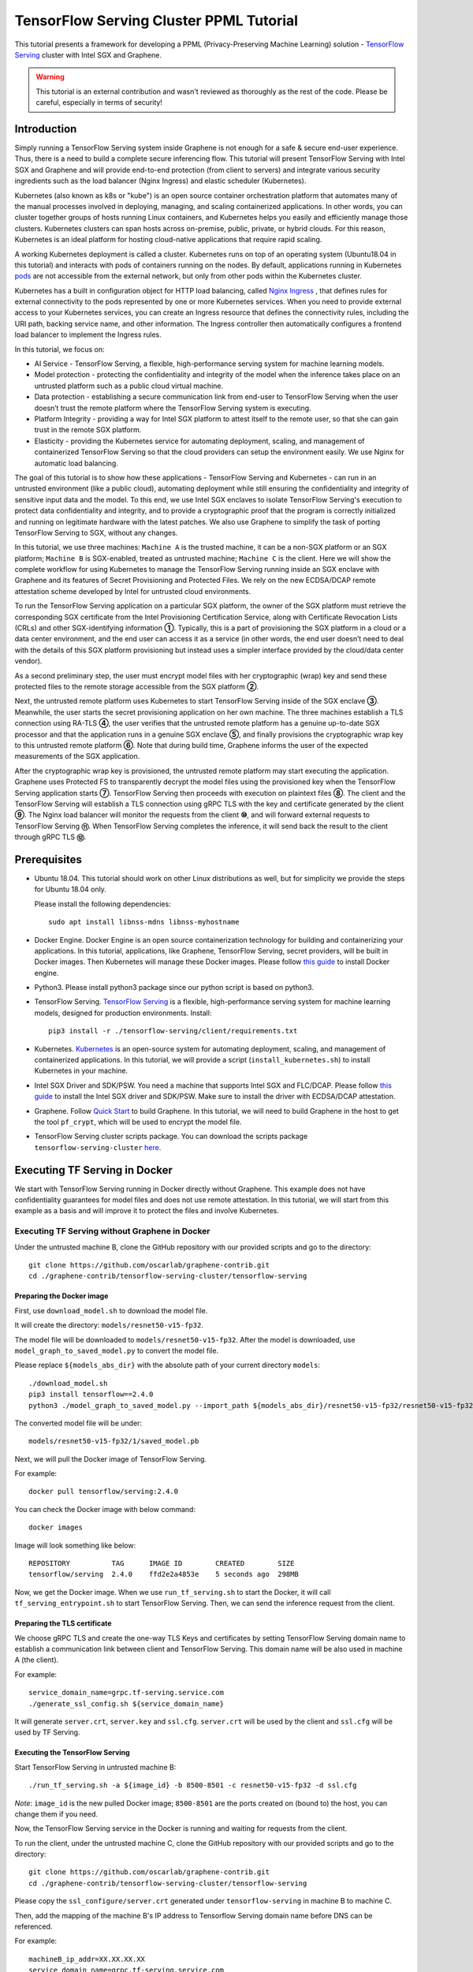 ========================================
TensorFlow Serving Cluster PPML Tutorial
========================================

.. highlight:: sh

This tutorial presents a framework for developing a PPML (Privacy-Preserving
Machine Learning) solution - `TensorFlow Serving <https://www.tensorflow.org/tfx/guide/serving>`__
cluster with Intel SGX and Graphene.

.. warning::

   This tutorial is an external contribution and wasn't reviewed as thoroughly
   as the rest of the code. Please be careful, especially in terms of security!

Introduction
------------

Simply running a TensorFlow Serving system inside Graphene is not enough for a
safe & secure end-user experience. Thus, there is a need to build a complete
secure inferencing flow. This tutorial will present TensorFlow Serving with Intel
SGX and Graphene and will provide end-to-end protection (from client to servers)
and integrate various security ingredients such as the load balancer (Nginx
Ingress) and elastic scheduler (Kubernetes).

Kubernetes (also known as k8s or "kube") is an open source container orchestration
platform that automates many of the manual processes involved in deploying, managing,
and scaling containerized applications. In other words, you can cluster together
groups of hosts running Linux containers, and Kubernetes helps you easily and
efficiently manage those clusters.
Kubernetes clusters can span hosts across on-premise, public, private, or hybrid
clouds.
For this reason, Kubernetes is an ideal platform for hosting cloud-native
applications that require rapid scaling.

A working Kubernetes deployment is called a cluster. Kubernetes runs on top of
an operating system (Ubuntu18.04 in this tutorial) and interacts
with pods of containers running on the nodes. By default, applications running
in Kubernetes `pods <https://kubernetes.io/docs/concepts/workloads/pods/pod/>`__
are not accessible from the external network, but only from other pods within
the Kubernetes cluster.

Kubernetes has a built in configuration object for HTTP load balancing, called
`Nginx Ingress <https://kubernetes.io/docs/concepts/services-networking/ingress/>`__
, that defines rules for external connectivity to the pods represented by one
or more Kubernetes services. When you need to provide external access to your
Kubernetes services, you can create an Ingress resource that defines the connectivity
rules, including the URI path, backing service name, and other information.
The Ingress controller then automatically configures a frontend load balancer to
implement the Ingress rules.

.. image:: ./img/NGINX-Ingress-Controller.svg
   :target: ./img/NGINX-Ingress-Controller.svg
   :scale: 50 %
   :alt: Figure: Nginx Ingress controller

In this tutorial, we focus on:

- AI Service - TensorFlow Serving, a flexible, high-performance serving system
  for machine learning models.
- Model protection - protecting the confidentiality and integrity of the model
  when the inference takes place on an untrusted platform such as a public cloud
  virtual machine.
- Data protection - establishing a secure communication link from end-user to
  TensorFlow Serving when the user doesn’t trust the remote platform where the
  TensorFlow Serving system is executing.
- Platform Integrity - providing a way for Intel SGX platform to attest itself
  to the remote user, so that she can gain trust in the remote SGX platform.
- Elasticity - providing the Kubernetes service for automating deployment,
  scaling, and management of containerized TensorFlow Serving so that the cloud
  providers can setup the environment easily. We use Nginx for automatic load
  balancing.

The goal of this tutorial is to show how these applications - TensorFlow Serving
and Kubernetes - can run in an untrusted environment (like a public cloud),
automating deployment while still ensuring the confidentiality and integrity of
sensitive input data and the model. To this end, we use Intel SGX enclaves to
isolate TensorFlow Serving's execution to protect data confidentiality and
integrity, and to provide a cryptographic proof that the program is correctly
initialized and running on legitimate hardware with the latest patches. We also
use Graphene to simplify the task of porting TensorFlow Serving to SGX, without
any changes.

.. image:: ./img/Graphene_TF_Serving_Flow.svg
   :target: ./img/Graphene_TF_Serving_Flow.svg
   :alt: Figure: TensorFlow Serving Flow

In this tutorial, we use three machines: ``Machine A`` is the trusted machine,
it can be a non-SGX platform or an SGX platform; ``Machine B`` is SGX-enabled,
treated as untrusted machine; ``Machine C`` is the client.
Here we will show the complete workflow for using Kubernetes to manage the
TensorFlow Serving running inside an SGX enclave with Graphene and its
features of Secret Provisioning and Protected Files.
We rely on the new ECDSA/DCAP remote attestation scheme developed by Intel for
untrusted cloud environments.

To run the TensorFlow Serving application on a particular SGX platform, the owner
of the SGX platform must retrieve the corresponding SGX certificate from the Intel
Provisioning Certification Service, along with Certificate Revocation Lists (CRLs)
and other SGX-identifying information **①**. Typically, this is a part of provisioning
the SGX platform in a cloud or a data center environment, and the end user can
access it as a service (in other words, the end user doesn’t need to deal with
the details of this SGX platform provisioning but instead uses a simpler interface
provided by the cloud/data center vendor).

As a second preliminary step, the user must encrypt model files with her cryptographic
(wrap) key and send these protected files to the remote storage accessible from
the SGX platform **②**.

Next, the untrusted remote platform uses Kubernetes to start TensorFlow Serving
inside of the SGX enclave **③**. Meanwhile, the user starts the secret provisioning
application on her own machine. The three machines establish a TLS connection using
RA-TLS **④**, the user verifies that the untrusted remote platform has a genuine
up-to-date SGX processor and that the application runs in a genuine SGX enclave
**⑤**, and finally provisions the cryptographic wrap key to this untrusted remote
platform **⑥**. Note that during build time, Graphene informs the user of the
expected measurements of the SGX application.

After the cryptographic wrap key is provisioned, the untrusted remote platform may
start executing the application. Graphene uses Protected FS to transparently
decrypt the model files using the provisioned key when the TensorFlow Serving
application starts **⑦**. TensorFlow Serving then proceeds with execution on
plaintext files **⑧**. The client and the TensorFlow Serving will establish a
TLS connection using gRPC TLS with the key and certificate generated by the
client **⑨**. The Nginx load balancer will monitor the requests from the client
**⑩**, and will forward external requests to TensorFlow Serving **⑪**.
When TensorFlow Serving completes the inference, it will send back the result to
the client through gRPC TLS **⑫**.

Prerequisites
-------------

- Ubuntu 18.04. This tutorial should work on other Linux distributions as well,
  but for simplicity we provide the steps for Ubuntu 18.04 only.

  Please install the following dependencies::

     sudo apt install libnss-mdns libnss-myhostname

- Docker Engine. Docker Engine is an open source containerization technology for
  building and containerizing your applications. In this tutorial, applications,
  like Graphene, TensorFlow Serving, secret providers, will be built in Docker
  images. Then Kubernetes will manage these Docker images.
  Please follow `this guide <https://docs.docker.com/engine/install/ubuntu/#install-using-the-convenience-script>`__
  to install Docker engine.

- Python3. Please install python3 package since our python script is based on
  python3.

- TensorFlow Serving. `TensorFlow Serving <https://www.TensorFlow.org/tfx/guide/serving>`__
  is a flexible, high-performance serving system for machine learning models,
  designed for production environments. Install::

     pip3 install -r ./tensorflow-serving/client/requirements.txt

- Kubernetes. `Kubernetes <https://kubernetes.io/docs/concepts/overview/what-is-kubernetes/>`__
  is an open-source system for automating deployment,
  scaling, and management of containerized applications. In this tutorial, we
  will provide a script (``install_kubernetes.sh``) to install Kubernetes in your
  machine.

- Intel SGX Driver and SDK/PSW. You need a machine that supports Intel SGX and
  FLC/DCAP. Please follow `this guide <https://download.01.org/intel-sgx/latest/linux-latest/docs/Intel_SGX_Installation_Guide_Linux_2.10_Open_Source.pdf>`__
  to install the Intel SGX driver and SDK/PSW. Make sure to install the driver with ECDSA/DCAP attestation.

- Graphene. Follow `Quick Start <https://graphene.readthedocs.io/en/latest/quickstart.html>`__
  to build Graphene. In this tutorial, we will need to build Graphene in the
  host to get the tool ``pf_crypt``, which will be used to encrypt the model file.

- TensorFlow Serving cluster scripts package. You can download the scripts package
  ``tensorflow-serving-cluster`` `here <https://github.com/oscarlab/graphene-contrib.git>`__.

Executing TF Serving in Docker
------------------------------

We start with TensorFlow Serving running in Docker directly without Graphene.
This example does not have confidentiality guarantees for model files and does
not use remote attestation. In this tutorial, we will start from this example as
a basis and will improve it to protect the files and involve Kubernetes.

Executing TF Serving without Graphene in Docker
~~~~~~~~~~~~~~~~~~~~~~~~~~~~~~~~~~~~~~~~~~~~~~~

Under the untrusted machine B, clone the GitHub repository with our provided
scripts and go to the directory::

   git clone https://github.com/oscarlab/graphene-contrib.git
   cd ./graphene-contrib/tensorflow-serving-cluster/tensorflow-serving

Preparing the Docker image
^^^^^^^^^^^^^^^^^^^^^^^^^^

First, use ``download_model.sh`` to download the model file.

It will create the directory: ``models/resnet50-v15-fp32``.

The model file will be downloaded to ``models/resnet50-v15-fp32``. After the
model is downloaded, use ``model_graph_to_saved_model.py`` to convert the model
file. 

Please replace ``${models_abs_dir}`` with the absolute path of your current
directory ``models``::

   ./download_model.sh
   pip3 install tensorflow==2.4.0
   python3 ./model_graph_to_saved_model.py --import_path ${models_abs_dir}/resnet50-v15-fp32/resnet50-v15-fp32.pb --export_dir ${models_abs_dir}/resnet50-v15-fp32 --model_version 1 --inputs input --outputs predict

The converted model file will be under::

   models/resnet50-v15-fp32/1/saved_model.pb

Next, we will pull the Docker image of TensorFlow Serving.

For example::

   docker pull tensorflow/serving:2.4.0

You can check the Docker image with below command::

   docker images

Image will look something like below::

   REPOSITORY          TAG      IMAGE ID        CREATED        SIZE
   tensorflow/serving  2.4.0    ffd2e2a4853e    5 seconds ago  298MB

Now, we get the Docker image. When we use ``run_tf_serving.sh`` to start the
Docker, it will call ``tf_serving_entrypoint.sh`` to start TensorFlow Serving.
Then, we can send the inference request from the client.

Preparing the TLS certificate
^^^^^^^^^^^^^^^^^^^^^^^^^^^^^

We choose gRPC TLS and create the one-way TLS Keys and certificates by setting
TensorFlow Serving domain name to establish a communication link between client
and TensorFlow Serving.
This domain name will be also used in machine A (the client).

For example::

   service_domain_name=grpc.tf-serving.service.com
   ./generate_ssl_config.sh ${service_domain_name}

It will generate ``server.crt``, ``server.key`` and ``ssl.cfg``.
``server.crt`` will be used by the client and ``ssl.cfg`` will be used by TF Serving.

Executing the TensorFlow Serving
^^^^^^^^^^^^^^^^^^^^^^^^^^^^^^^^

Start TensorFlow Serving in untrusted machine B::

   ./run_tf_serving.sh -a ${image_id} -b 8500-8501 -c resnet50-v15-fp32 -d ssl.cfg

*Note*: ``image_id`` is the new pulled Docker image;
``8500-8501`` are the ports created on (bound to) the host, you can change them
if you need.

Now, the TensorFlow Serving service in the Docker is running and waiting for
requests from the client.

To run the client, under the untrusted machine C, clone the GitHub repository
with our provided scripts and go to the directory::

   git clone https://github.com/oscarlab/graphene-contrib.git
   cd ./graphene-contrib/tensorflow-serving-cluster/tensorflow-serving

Please copy the ``ssl_configure/server.crt`` generated under ``tensorflow-serving``
in machine B to machine C.

Then, add the mapping of the machine B's IP address to Tensorflow Serving domain
name before DNS can be referenced.

For example::

   machineB_ip_addr=XX.XX.XX.XX
   service_domain_name=grpc.tf-serving.service.com
   echo "${machineB_ip_addr} ${service_domain_name}" >> /etc/hosts

*Note*: Please make sure that the connection between machines A and B is good.
``machineB_ip_addr`` is the IP address of machine B; ``service_domain_name``
is a domain name of TensorFlow Serving installed on machine B.

Start the client request with dummy image::

   python3 ./resnet_client_grpc.py -url ${service_domain_name}:8500 -crt `pwd -P`/ssl_configure/server.crt -batch 1 -cnum 1 -loop 50

You can get the inference result printed in the terminal window.
In later sections, we will run TensorFlow Serving with Graphene inside
SGX enclaves.

Executing TF Serving with Graphene in SGX Enclave in Docker
~~~~~~~~~~~~~~~~~~~~~~~~~~~~~~~~~~~~~~~~~~~~~~~~~~~~~~~~~~~

In this section, we will learn how to use Graphene to run the TensorFlow Serving
inside an Intel SGX enclave.

Please make sure that SGX is already enabled in your platform.

Downloading the model was already described in the previous section, so let's
start with creating a new Docker image.

We use ``build_graphene_tf_serving.sh`` to create Docker image with Graphene.

First, we want to highlight some options:

In ``tensorflow_model_server.manifest.noattestation.template``, the manifest keys
starting with ``sgx.`` are SGX-specific syntax; these entries are ignored if
Graphene runs in non-SGX mode.

Below, we will highlight some of the SGX-specific manifest and TensorFlow Serving
options in the template.
Please refer to `this <https://graphene.readthedocs.io/en/latest/manifest-syntax.html>`__
for further details about the syntax of Graphene manifests.

We mount the entire ``<graphene repository>/Runtime/`` host-level directory to
the ``/lib`` directory seen inside Graphene. This trick allows to transparently
replace standard C libraries with Graphene-patched libraries::

   fs.mount.lib.type = "chroot"
   fs.mount.lib.path = "/lib"
   fs.mount.lib.uri  = "file:$(GRAPHENEDIR)/Runtime/"

We also mount other directories such as ``/usr``, ``/etc`` required by TensorFlow
Serving and Python (they search for libraries and utility files in these system
directories).

For SGX-specific lines in the manifest template::

   sgx.trusted_files.ld   = "file:$(GRAPHENEDIR)/Runtime/ld-linux-x86-64.so.2"
   sgx.trusted_files.libc = "file:$(GRAPHENEDIR)/Runtime/libc.so.6"
   ...

``sgx.trusted_files.<name>`` specifies a file that will be verified and trusted
by the SGX enclave. Note that the key string ``<name>`` may be an arbitrary legal
string (but without ``-`` and other special symbols) and does not have to be the
same as the actual file name.

The way these Trusted Files work is before Graphene runs TensorFlow Serving inside
the SGX enclave, Graphene generates the final SGX manifest file using ``pal-sgx-
sign`` Graphene utility. This utility calculates hashes of each trusted file and
appends them as ``sgx.trusted_checksum.<name>`` to the final SGX manifest.
When running TensorFlow Serving with SGX, Graphene reads trusted files, finds
their corresponding trusted checksums, and compares the calculated-at-runtime
checksum against the expected value in the manifest.

The manifest template also contains ``sgx.allowed_files.<name>`` entries.
They specify files unconditionally allowed by the enclave. In this tutorial,
Graphene will load the model file from below path::

   sgx.allowed_files.model = "file:models/resnet50-v15-fp32/1/saved_model.pb"

This line unconditionally allows files in the path to be loaded into the enclave.

Allowed files are *not* cryptographically hashed and verified. Thus, this is
*insecure* and discouraged for production use (unless you are sure that the
contents of the files are irrelevant to security of your workload). In the next
part, we will replace the allowed model file with protected model file.
Here, we use these allowed files only for simplicity.

To run TensorFlow Serving, we overwrite the executable name in the manifest::

   loader.argv0_override = "tensorflow_model_server"

In ``tf_serving_entrypoint.sh``, we set ``ENV SGX=1`` environment variable
and build Graphene with SGX::

   make -j `nproc`

The above command performs the following tasks:

1. Generates the final SGX manifest file ``tensorflow_model_server.manifest.sgx``.
2. Signs the manifest and generates the SGX signature file containing SIGSTRUCT
   (``tensorflow_model_server.sig``).
3. Creates a dummy EINITTOKEN token file ``tensorflow_model_server.token`` (this
   file is used for backwards compatibility with SGX platforms with EPID and
   without Flexible Launch Control).

After building all the required files, the command below in ``tf_serving_entrypoint.sh``
will use ``pal_loader`` to launch the TensorFlow Serving workload inside an SGX
enclave::

    ${WORK_BASE_PATH}/pal_loader tensorflow_model_server \
      --model_name=${model_name} \
      --model_base_path=/models/${model_name} \
      --port=8500 \
      --rest_api_port=8501 \
      ......

*Note*: Please modify ``proxy_server`` in the script first according to your
needs. Then, run the above command again.

Now, we can build the Docker image with Graphene, and you can set the special tag
for your Docker image::

    cd <graphene-contrib repository>/tensorflow-serving-cluster/tensorflow-serving/docker
    cp tensorflow_model_server.manifest.nonattestation.template tensorflow_model_server.manifest.template
    tag=latest
    ./build_graphene_tf_serving_image.sh ${tag}

You can check the created Docker image with below command::

   docker images

The newly created image will be shown similar to the below::

   REPOSITORY            TAG          IMAGE ID         CREATED           SIZE
   graphene_tf_serving   latest       7ae935a427cd     6 seconds ago     1.74GB

Start TensorFlow Serving in untrusted machine B::

   cd <graphene-contrib repository>/tensorflow-serving-cluster/tensorflow-serving
   ./run_graphene_tf_serving.sh -a ${image_id} -b 8500-8501 -c resnet50-v15-fp32 -d ssl.cfg

Now, we can use the same request from the client to do the inference.

Executing Kubernetes to manage TF Serving with Graphene in Docker
~~~~~~~~~~~~~~~~~~~~~~~~~~~~~~~~~~~~~~~~~~~~~~~~~~~~~~~~~~~~~~~~~~

In this section, we will setup Kubernetes in the host under untrusted machine B
to implement the elastic deployment.

First, please make sure the system time in your machine is correctly set up,
if not, please update it::

   cd <graphene-contrib repository>/tensorflow-serving-cluster/kubernetes

Install Kubernetes::

   ./install_kubernetes.sh

Initialize and enable taint for master node. Kubernetes allows users to taint
the node so that no pods can be scheduled to it, unless a pod explicitly tolerates
the taint::

   unset http_proxy && unset https_proxy
   swapoff -a && free -m
   kubeadm init --v=5 --node-name=master-node --pod-network-cidr=10.244.0.0/16

   mkdir -p $HOME/.kube
   sudo cp -i /etc/kubernetes/admin.conf $HOME/.kube/config
   sudo chown $(id -u):$(id -g) $HOME/.kube/config

   kubectl taint nodes --all node-role.kubernetes.io/master-

Second, we will setup Flannel in Kubernetes.

Flannel is focused on networking and responsible for providing a layer 3 IPv4
network between multiple nodes in a cluster. Flannel does not control how
containers are networked to the host, only how the traffic is transported between
hosts.

Deploy Flannel service::

   kubectl apply -f flannel/deploy.yaml

Third, we will setup Ingress-Nginx in Kubernetes.
Please refer to the Introduction part for more information about Nginx.

Deploy Nginx service::

   kubectl apply ingress-nginx/deploy.yaml

Next step, let's take a look at the configuration for the elastic deployment of
TensorFlow Serving under the directory::

   <graphene-contrib repository>/tensorflow-serving-cluster/tensorflow-serving/kubernetes

There are two major Yaml files: ``deploy.yaml`` and ``ingress.yaml``.

You can look at `this <https://kubernetes.io/docs/reference/generated/kubernetes-api/v1.20/#deploymentspec-v1-apps>`__
for more information about Yaml.

In ``deploy.yaml``, it mainly configures the parameters passed to containers.
You need to replace the graphene repository path with your own in the host and
the Docker image created with your own tag::

    - name: graphene-tf-serving-container
      image: graphene_tf_serving:{YOUR TAG}

    - name: model-path
      hostPath:
          path: <Your graphene repository>/Examples/tensorflow-serving-cluster/tensorflow_serving/models /resnet50-v15-fp32
    - name: ssl-path
      hostPath:
          path: <Your graphene repository>/Examples/tensorflow-serving-cluster/tensorflow_serving/ ssl_configure/ssl.cfg

In ``ingress.yaml``, it mainly configures the networking options.
You can use the default setting if you just follow the above domain name already
used, if not, you should update it::

    rules:
      - host: grpc.tf-serving.service.com

Now, we can apply these two yaml files::

    kubectl apply -f graphene-tf-serving/deploy.yaml
    kubectl apply -f graphene-tf-serving/ingress.yaml

We can finally start the elastic deployment by the following command::

   kubectl scale -n graphene-tf-serving deployment.apps/graphene-tf-serving-deployment --replicas 2

It will start two TensorFlow Serving containers and each TensorFlow Serving will
run with Graphene in SGX Enclave.

You can check the status by::

   kubectl logs -n graphene-tf-serving service/graphene-tf-serving-service

Once all the containers boot up successfully, we can send the request from the
client.

With this, we have implemented the elastic deployment through Kubernetes.

In the next part, we will encrypt the model file and enable remote attestation
for the secure end-to-end flow.


Executing Kubernetes to manage TF Serving with Graphene with remote attestation in Docker
~~~~~~~~~~~~~~~~~~~~~~~~~~~~~~~~~~~~~~~~~~~~~~~~~~~~~~~~~~~~~~~~~~~~~~~~~~~~~~~~~~~~~~~~~

First of all, please refer to

- `Background on Remote Attestation <https://graphene.readthedocs.io/en/latest/attestation.html>`__
- `Background on Protected Files <https://graphene.readthedocs.io/en/latest/tutorials/pytorch/index.html#background-on-protected-files>`__
- `Confidential PyTorch Example <https://graphene.readthedocs.io/en/latest/tutorials/pytorch/index.html#preparing-confidential-pytorch-example>`__

In this section, we will encrypt the model file before starting the enclave,
mark it as protected, let the enclave communicate with the secret provisioning
server to get attested and receive the master wrap key for encryption and
decryption of protected files, and finally run the TensorFlow inference.


Preparing Encrypted Model File
^^^^^^^^^^^^^^^^^^^^^^^^^^^^^^

Under the untrusted machine B, in the host, please download graphene source code.
For simplicity, we re-use the already-existing stuff from the ``Examples/ra-tls-secret-prov``
directory. In particular, we re-use the confidential wrap key::

   cd <graphene repository>/Examples/ra-tls-secret-prov
   make -C ../../Pal/src/host/Linux-SGX/tools/ra-tls dcap
   make dcap pf_crypt

The second line in the above snippet creates Graphene-specific DCAP libraries for
preparation and verification of SGX quotes (needed for SGX remote attestation).
The last line builds the required DCAP binaries and copies relevant Graphene
utilities such as ``pf_crypt`` to encrypt input files.

Recall that we have the already converted model file under::

   <graphene-contrib repository>/tensorflow-serving-cluster/tensorflow-serving/models/resnet50-v15-fp32/1/saved_model.pb

We first move the model file to ``plaintext/`` directory and then encrypt it with
the wrap key::

   mkdir plaintext/
   mkdir -p models/resnet50-v15-fp32/1/
   copy <graphene-contrib repository>/tensorflow-serving-cluster/tensorflow-serving/models/resnet50-v15-fp32/1/saved_model.pb plaintext/
   LD_LIBRARY_PATH=. ./pf_crypt encrypt -w files/wrap-key -i plaintext/saved_model.pb -o  models/resnet50-v15-fp32/1/saved_model.pb

We now get the encrypted model file under::

   <graphene repository>/Examples/ra-tls-secret-prov/models/resnet50-v15-fp32/1/saved_model.pb

Move this encrypted model file to replace the plaintext file under::

   <graphene-contrib repository>/tensorflow-serving-cluster/tensorflow-serving/models/resnet50-v15-fp32/1/saved_model.pb

Preparing Secret Provisioning
^^^^^^^^^^^^^^^^^^^^^^^^^^^^^^

Under trusted machine A, the user must prepare the secret provisioning server
and start it. We can build and run the secret provisioning server in the Docker,
here for simplicity, we run it on the host::

   cd <graphene repository>/Examples/ra-tls-secret-prov
   make -C ../../Pal/src/host/Linux-SGX/tools/ra-tls dcap
   make dcap pf_crypt

The last line builds the secret provisioning server ``secret_prov_server_dcap``.
We will use this server to provision the master wrap key (used to encrypt/decrypt
protected input and output files) to the TensorFlow Serving enclave.
See `Secret Provisioning Minimal Examples <https://github.com/oscarlab/graphene/tree/master/Examples/ra-tls-secret-prov>`__
for more information.

We also need to copy the server-identifying certificates so that in-Graphene
secret provisioning library can verify the provisioning server (via classical
X.509 PKI). This step is done in ``graphene_tf_serving.dockerfile`` as below::

   cp -R ${GRAPHENEDIR}/Examples/ra-tls-secret-prov/certs .

The ``server2-sha256.crt`` under the directory ``certs`` is loaded in
provisioning server (verifier), and will be sent to the client during TLS
handshake, but it was designed for local (single-machine) test.
We need to regenerate the ``server2-sha256.crt to support remote (two different
machines) test. For ``server2.key`` and ``test-ca-sha256.crt``, we keep them as-is.

Generate new `server2-sha256.crt`::

   cd ./mbedtls/tests/data_files
   vim Makefile

Please search and modify ``CN=localhost`` to ``CN=attestation.service.com`` as
below::

   server2.req.sha256: server2.key
           $(MBEDTLS_CERT_REQ) output_file=$@ filename=$< subject_name="C=NL,O=PolarSSL,CN=attestation.service.com" md=SHA256

You can set your special ``CN`` value::

   LD_LIBRARY_PATH=../../install/lib/ make server2-sha256.crt

Then we will get the new ``server2-sha256.crt`` and use it to replace the one
under ``ra-tls-secret-prov/certs/``.

At last, we also need to add this new domain name to DNS records list so that
the remote communication can be established::

   echo "${machineA_ip_addr} attestation.service.com" >> /etc/hosts

Now we can launch the secret provisioning server in the background::

   ./secret_prov_server_dcap &

For TensorFlow Serving, ``loader.env.SECRET_PROVISION_SERVERS`` in the manifest
(see below) must point to the address of the remote-user machine.

Preparing Manifest File
^^^^^^^^^^^^^^^^^^^^^^^^

Go to the directory::

   <graphene-contrib repository>/tensorflow-serving-cluster/tensorflow-serving/docker

First let's look at the ``tensorflow_model_server.manifest.attestation.template``.

Define the model file as ``protected_files``::

   sgx.protected_files.model = "file:models/resnet50-v15-fp32/1/saved_model.pb"

We add the secret provisioning library to the manifest.
Append the current directory ``./`` to ``LD_LIBRARY_PATH`` so that TensorFlow
Serving and Graphene add-ons search for libraries in the current directory::

   loader.env.LD_LIBRARY_PATH = "/lib:/usr/lib:$(ARCH_LIBDIR):/usr/$(ARCH_LIBDIR):./"

We also add the following lines to enable remote secret provisioning and allow
protected files to be transparently decrypted by the provisioned key.
Recall that we launched the secret provisioning server remotely on the machine A,
so we re-use the same ``certs/`` directory and specify ``attestation.service.com``.
For more info on the used environment variables and other manifest options, see
`here <https://graphene.readthedocs.io/en/latest/attestation.html#high-level-secret-provisioning-interface>`__::

    sgx.remote_attestation = 1

    loader.env.LD_PRELOAD = "libsecret_prov_attest.so"
    loader.env.SECRET_PROVISION_CONSTRUCTOR = "1"
    loader.env.SECRET_PROVISION_SET_PF_KEY = "1"
    loader.env.SECRET_PROVISION_CA_CHAIN_PATH = "certs/test-ca-sha256.crt"
    loader.env.SECRET_PROVISION_SERVERS = "attestation.service.com:4433"

    sgx.trusted_files.libsecretprovattest = "file:libsecret_prov_attest.so"
    sgx.trusted_files.cachain = "file:certs/test-ca-sha256.crt"

Preparing Kubernetes cluster DNS
^^^^^^^^^^^^^^^^^^^^^^^^^^^^^^^^

We need to configure the cluster DNS in Kubernetes so that all the TensorFlow
Serving pods can communicate with secret provisioning server::

   kubectl edit configmap -n kube-system coredns

A config file will pop up, and we need to add the below configuration into it::

    # new added
    hosts {
           ${machineA_ip_address} ${attestation_host_name}
           fallthrough
       }
    # end
    prometheus :9153
    forward . /etc/resolv.conf {
              max_concurrent 1000
    }

``${machineA_ip_address}`` is the IP address of remote machine A;
``${attestation_host_name}`` is ``attestation.service.com``.

Building and Executing TensorFlow Serving Cluster
^^^^^^^^^^^^^^^^^^^^^^^^^^^^^^^^^^^^^^^^^^^^^^^^^

Now we will build the new TensorFlow Serving Docker image.

Build Docker image::

   cd <graphene-contrib repository>/tensorflow-serving-cluster/tensorflow-serving
   cp tensorflow_model_server.manifest.attestation.template tensorflow_model_server.manifest.template 
   tag=latest
   ./build_graphene_tf_serving.sh ${tag}

Stop any previous Kubernetes service if you started it::

   cd <graphene-contrib repository>/tensorflow-serving-cluster/kubernetes
   kubectl delete -f graphene-tf-serving/deploy.yaml

Deploy the service and Ingress configuration of TensorFlow Serving in Kubernetes::

   kubectl apply -f graphene-tf-serving/deploy.yaml
   kubectl apply -f graphene-tf-serving/ingress.yaml

Start two pods::

   kubectl scale -n graphene-tf-serving deployment.apps/graphene-tf-serving-deployment --replicas 2

Start the client request
^^^^^^^^^^^^^^^^^^^^^^^^

Start the client request with dummy image from trusted machine C::

   cd <graphene-contrib repository>/tensorflow-serving-cluster/tensorflow-serving
   service_domain_name=grpc.tf-serving.service.com
   python3 ./resnet_client_grpc.py -url ${service_domain_name}:8500 -crt `pwd -P`/ssl_configure/server.crt -batch 1 -cnum 1 -loop 50

You can get the inference result printed in the terminal window.

Cleaning Up
~~~~~~~~~~~

When done, don’t forget to terminate the secret provisioning server and Kubernetes
service.

Under trusted machine A::

   killall secret_prov_server_dcap

Under untrusted machine B::

   kubectl delete -f graphene-tf-serving/deploy.yaml
